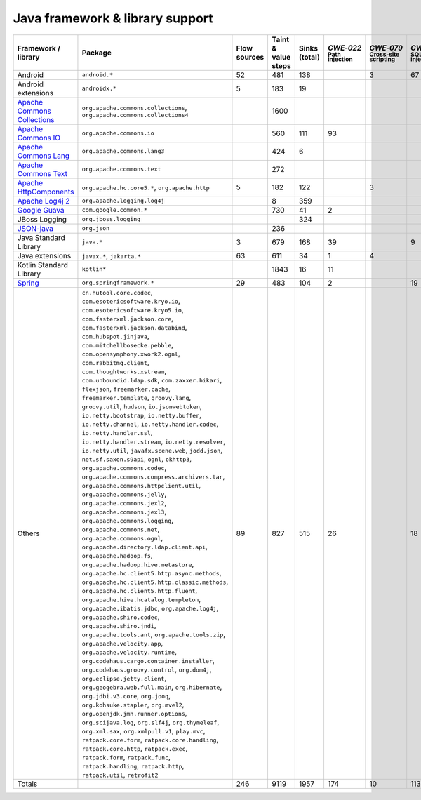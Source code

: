 Java framework & library support
================================

.. csv-table::
   :header-rows: 1
   :class: fullWidthTable
   :widths: auto

   Framework / library,Package,Flow sources,Taint & value steps,Sinks (total),`CWE‑022` :sub:`Path injection`,`CWE‑079` :sub:`Cross-site scripting`,`CWE‑089` :sub:`SQL injection`,`CWE‑090` :sub:`LDAP injection`,`CWE‑094` :sub:`Code injection`,`CWE‑319` :sub:`Cleartext transmission`
   Android,``android.*``,52,481,138,,3,67,,,
   Android extensions,``androidx.*``,5,183,19,,,,,,
   `Apache Commons Collections <https://commons.apache.org/proper/commons-collections/>`_,"``org.apache.commons.collections``, ``org.apache.commons.collections4``",,1600,,,,,,,
   `Apache Commons IO <https://commons.apache.org/proper/commons-io/>`_,``org.apache.commons.io``,,560,111,93,,,,,15
   `Apache Commons Lang <https://commons.apache.org/proper/commons-lang/>`_,``org.apache.commons.lang3``,,424,6,,,,,,
   `Apache Commons Text <https://commons.apache.org/proper/commons-text/>`_,``org.apache.commons.text``,,272,,,,,,,
   `Apache HttpComponents <https://hc.apache.org/>`_,"``org.apache.hc.core5.*``, ``org.apache.http``",5,182,122,,3,,,,119
   `Apache Log4j 2 <https://logging.apache.org/log4j/2.0/>`_,``org.apache.logging.log4j``,,8,359,,,,,,
   `Google Guava <https://guava.dev/>`_,``com.google.common.*``,,730,41,2,,,,,
   JBoss Logging,``org.jboss.logging``,,,324,,,,,,
   `JSON-java <https://github.com/stleary/JSON-java>`_,``org.json``,,236,,,,,,,
   Java Standard Library,``java.*``,3,679,168,39,,9,,,13
   Java extensions,"``javax.*``, ``jakarta.*``",63,611,34,1,4,,1,1,2
   Kotlin Standard Library,``kotlin*``,,1843,16,11,,,,,2
   `Spring <https://spring.io/>`_,``org.springframework.*``,29,483,104,2,,19,14,,29
   Others,"``cn.hutool.core.codec``, ``com.esotericsoftware.kryo.io``, ``com.esotericsoftware.kryo5.io``, ``com.fasterxml.jackson.core``, ``com.fasterxml.jackson.databind``, ``com.hubspot.jinjava``, ``com.mitchellbosecke.pebble``, ``com.opensymphony.xwork2.ognl``, ``com.rabbitmq.client``, ``com.thoughtworks.xstream``, ``com.unboundid.ldap.sdk``, ``com.zaxxer.hikari``, ``flexjson``, ``freemarker.cache``, ``freemarker.template``, ``groovy.lang``, ``groovy.util``, ``hudson``, ``io.jsonwebtoken``, ``io.netty.bootstrap``, ``io.netty.buffer``, ``io.netty.channel``, ``io.netty.handler.codec``, ``io.netty.handler.ssl``, ``io.netty.handler.stream``, ``io.netty.resolver``, ``io.netty.util``, ``javafx.scene.web``, ``jodd.json``, ``net.sf.saxon.s9api``, ``ognl``, ``okhttp3``, ``org.apache.commons.codec``, ``org.apache.commons.compress.archivers.tar``, ``org.apache.commons.httpclient.util``, ``org.apache.commons.jelly``, ``org.apache.commons.jexl2``, ``org.apache.commons.jexl3``, ``org.apache.commons.logging``, ``org.apache.commons.net``, ``org.apache.commons.ognl``, ``org.apache.directory.ldap.client.api``, ``org.apache.hadoop.fs``, ``org.apache.hadoop.hive.metastore``, ``org.apache.hc.client5.http.async.methods``, ``org.apache.hc.client5.http.classic.methods``, ``org.apache.hc.client5.http.fluent``, ``org.apache.hive.hcatalog.templeton``, ``org.apache.ibatis.jdbc``, ``org.apache.log4j``, ``org.apache.shiro.codec``, ``org.apache.shiro.jndi``, ``org.apache.tools.ant``, ``org.apache.tools.zip``, ``org.apache.velocity.app``, ``org.apache.velocity.runtime``, ``org.codehaus.cargo.container.installer``, ``org.codehaus.groovy.control``, ``org.dom4j``, ``org.eclipse.jetty.client``, ``org.geogebra.web.full.main``, ``org.hibernate``, ``org.jdbi.v3.core``, ``org.jooq``, ``org.kohsuke.stapler``, ``org.mvel2``, ``org.openjdk.jmh.runner.options``, ``org.scijava.log``, ``org.slf4j``, ``org.thymeleaf``, ``org.xml.sax``, ``org.xmlpull.v1``, ``play.mvc``, ``ratpack.core.form``, ``ratpack.core.handling``, ``ratpack.core.http``, ``ratpack.exec``, ``ratpack.form``, ``ratpack.func``, ``ratpack.handling``, ``ratpack.http``, ``ratpack.util``, ``retrofit2``",89,827,515,26,,18,18,,181
   Totals,,246,9119,1957,174,10,113,33,1,361

